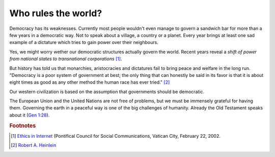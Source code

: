 ====================
Who rules the world?
====================

Democracy has its weaknesses.  Currently most people wouldn't even
manage to govern a sandwich bar for more than a few years in a
democratic way. Not to speak about a village, a country or a planet.
Every year brings at least one sad example of a dictature which tries
to gain power over their neighbours.

Yes, we might worry wether our democratic structures actually govern
the world.  Recent years reveal a *shift of power from national states
to transnational corporations* [#vatican]_.

But history has told us that monarchies, aristocracies and dictatures
fail to bring peace and welfare in the long run.  "Democracy is a poor
system of government at best; the only thing that can honestly be said
in its favor is that it is about eight times as good as any other
method the human race has ever tried."  [#heinlein]_ 

Our western civilization is based on the assumption that governments
should be democratic.

The European Union and the United Nations are not free of problems,
but we must be immensely grateful for having them.  Governing the
earth in a peaceful way is one of the big challenges of humanity.
Already the Old Testament speaks about it (`Gen 1:28
<http://www.kingjamesbibleonline.org/Genesis-1-28/>`_).



.. rubric:: Footnotes


.. [#vatican] `Ethics in Internet
              <http://www.vatican.va/roman_curia/pontifical_councils/pccs/documents/rc_pc_pccs_doc_20020228_ethics-internet_en.html>`_
              (Pontifical Council for Social Communications, Vatican
              City, February 22, 2002.


.. [#heinlein] `Robert A. Heinlein
               <https://en.wikiquote.org/wiki/Robert_A._Heinlein>`_

